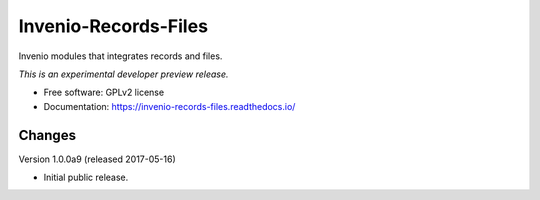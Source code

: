 ..
    This file is part of Invenio.
    Copyright (C) 2016 CERN.

    Invenio is free software; you can redistribute it
    and/or modify it under the terms of the GNU General Public License as
    published by the Free Software Foundation; either version 2 of the
    License, or (at your option) any later version.

    Invenio is distributed in the hope that it will be
    useful, but WITHOUT ANY WARRANTY; without even the implied warranty of
    MERCHANTABILITY or FITNESS FOR A PARTICULAR PURPOSE.  See the GNU
    General Public License for more details.

    You should have received a copy of the GNU General Public License
    along with Invenio; if not, write to the
    Free Software Foundation, Inc., 59 Temple Place, Suite 330, Boston,
    MA 02111-1307, USA.

    In applying this license, CERN does not
    waive the privileges and immunities granted to it by virtue of its status
    as an Intergovernmental Organization or submit itself to any jurisdiction.

=======================
 Invenio-Records-Files
=======================

.. image:: https://img.shields.io/travis/inveniosoftware/invenio-records-files.svg
        :target: https://travis-ci.org/inveniosoftware/invenio-records-files

.. image:: https://img.shields.io/coveralls/inveniosoftware/invenio-records-files.svg
        :target: https://coveralls.io/r/inveniosoftware/invenio-records-files

.. image:: https://img.shields.io/github/tag/inveniosoftware/invenio-records-files.svg
        :target: https://github.com/inveniosoftware/invenio-records-files/releases

.. image:: https://img.shields.io/pypi/dm/invenio-records-files.svg
        :target: https://pypi.python.org/pypi/invenio-records-files

.. image:: https://img.shields.io/github/license/inveniosoftware/invenio-records-files.svg
        :target: https://github.com/inveniosoftware/invenio-records-files/blob/master/LICENSE


Invenio modules that integrates records and files.

*This is an experimental developer preview release.*

* Free software: GPLv2 license
* Documentation: https://invenio-records-files.readthedocs.io/


..
    This file is part of Invenio.
    Copyright (C) 2016, 2017 CERN.

    Invenio is free software; you can redistribute it
    and/or modify it under the terms of the GNU General Public License as
    published by the Free Software Foundation; either version 2 of the
    License, or (at your option) any later version.

    Invenio is distributed in the hope that it will be
    useful, but WITHOUT ANY WARRANTY; without even the implied warranty of
    MERCHANTABILITY or FITNESS FOR A PARTICULAR PURPOSE.  See the GNU
    General Public License for more details.

    You should have received a copy of the GNU General Public License
    along with Invenio; if not, write to the
    Free Software Foundation, Inc., 59 Temple Place, Suite 330, Boston,
    MA 02111-1307, USA.

    In applying this license, CERN does not
    waive the privileges and immunities granted to it by virtue of its status
    as an Intergovernmental Organization or submit itself to any jurisdiction.


Changes
=======

Version 1.0.0a9 (released 2017-05-16)

- Initial public release.


